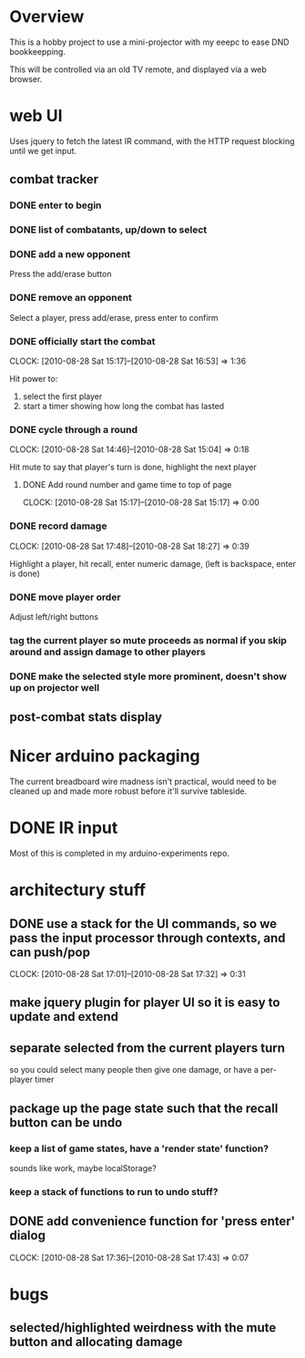
* Overview

  This is a hobby project to use a mini-projector with my eeepc to
  ease DND bookkeepping.

  This will be controlled via an old TV remote, and displayed via a
  web browser.

* web UI

  Uses jquery to fetch the latest IR command, with the HTTP request
  blocking until we get input.

** combat tracker
*** DONE enter to begin
*** DONE list of combatants, up/down to select
*** DONE add a new opponent

    Press the add/erase button

*** DONE remove an opponent

    Select a player, press add/erase, press enter to confirm

*** DONE officially start the combat
    CLOCK: [2010-08-28 Sat 15:17]--[2010-08-28 Sat 16:53] =>  1:36

    Hit power to:
    1. select the first player
    2. start a timer showing how long the combat has lasted

*** DONE cycle through a round
    CLOCK: [2010-08-28 Sat 14:46]--[2010-08-28 Sat 15:04] =>  0:18

    Hit mute to say that player's turn is done, highlight the next
    player
**** DONE Add round number and game time to top of page
     CLOCK: [2010-08-28 Sat 15:17]--[2010-08-28 Sat 15:17] =>  0:00
*** DONE record damage
    CLOCK: [2010-08-28 Sat 17:48]--[2010-08-28 Sat 18:27] =>  0:39

    Highlight a player, hit recall, enter numeric damage, (left is
    backspace, enter is done)

*** DONE move player order

    Adjust left/right buttons
*** tag the current player so mute proceeds as normal if you skip around and assign damage to other players
*** DONE make the selected style more prominent, doesn't show up on projector well
** post-combat stats display
* Nicer arduino packaging

  The current breadboard wire madness isn't practical, would need to
  be cleaned up and made more robust before it'll survive tableside.

* DONE IR input

  Most of this is completed in my arduino-experiments repo.

* architectury stuff
** DONE use a stack for the UI commands, so we pass the input processor through contexts, and can push/pop
   CLOCK: [2010-08-28 Sat 17:01]--[2010-08-28 Sat 17:32] =>  0:31
** make jquery plugin for player UI so it is easy to update and extend
** separate selected from the current players turn

   so you could select many people then give one damage, or have a
   per-player timer
** package up the page state such that the recall button can be undo
*** keep a list of game states, have a 'render state' function?
    sounds like work, maybe localStorage?
*** keep a stack of functions to run to undo stuff?
** DONE add convenience function for 'press enter' dialog
   CLOCK: [2010-08-28 Sat 17:36]--[2010-08-28 Sat 17:43] =>  0:07

* bugs
** selected/highlighted weirdness with the mute button and allocating damage
